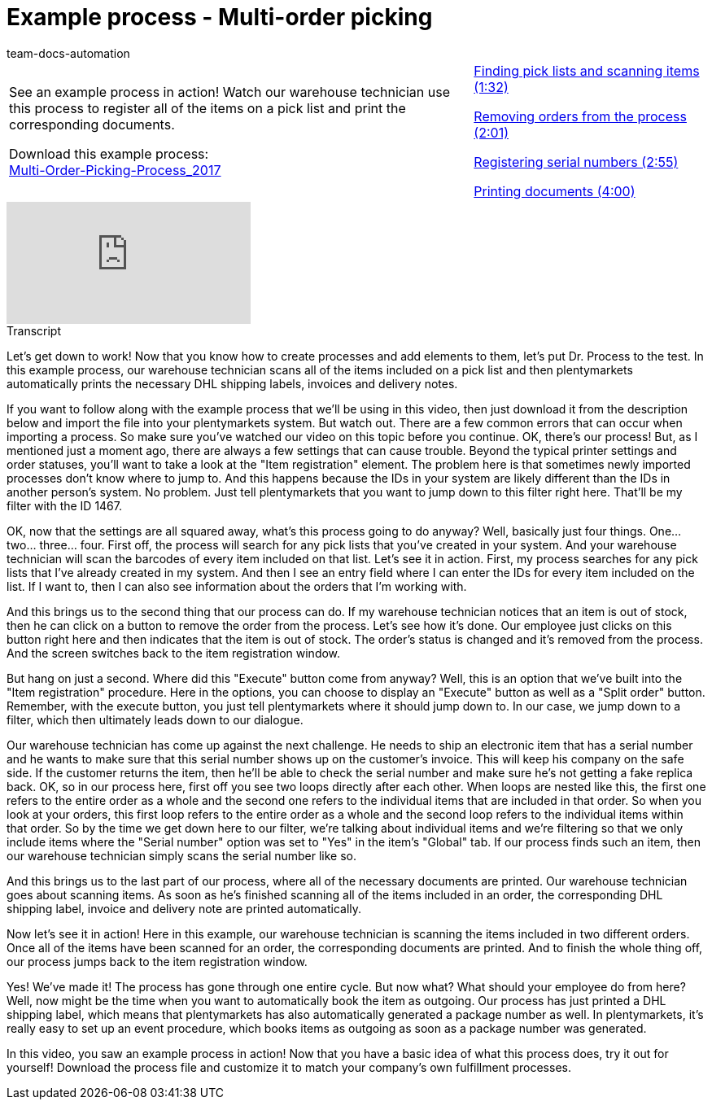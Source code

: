 = Example process - Multi-order picking
:page-index: false
:id: CKHECHX
:author: team-docs-automation

//tag::einleitung[]
[cols="2, 1" grid=none]
|===
|See an example process in action! Watch our warehouse technician use this process to register all of the items on a pick list and print the corresponding documents.

Download this example process: +
link:https://cdn02.plentymarkets.com/pmsbpnokwu6a/frontend/plentyprocess/Multi-Order-Picking-Prozess_2017.plentyprocess[Multi-Order-Picking-Process_2017^]

|xref:videos:example-multi-finding.adoc#video[Finding pick lists and scanning items (1:32)]

xref:videos:example-multi-removing.adoc#video[Removing orders from the process (2:01)]

xref:videos:example-multi-registering.adoc#video[Registering serial numbers (2:55)]

xref:videos:example-multi-printing.adoc#video[Printing documents (4:00)]

|===
//end::einleitung[]

video::228965327[vimeo]

//tag::transkript[]
[.collapseBox]
.Transcript
--
Let's get down to work! Now that you know how to create processes and add elements to them, let's put Dr. Process to the test.
In this example process, our warehouse technician scans all of the items included on a pick list and then plentymarkets automatically prints the necessary DHL shipping labels, invoices and delivery notes.

If you want to follow along with the example process that we'll be using in this video, then just download it from the description below and import the file into your plentymarkets system. But watch out. There are a few common errors that can occur when importing a process.
So make sure you've watched our video on this topic before you continue.
OK, there's our process! But, as I mentioned just a moment ago, there are always a few settings that can cause trouble. Beyond the typical printer settings and order statuses, you'll want to take a look at the "Item registration" element.
The problem here is that sometimes newly imported processes don't know where to jump to. And this happens because the IDs in your system are likely different than the IDs in another person's system.
No problem. Just tell plentymarkets that you want to jump down to this filter right here.
That'll be my filter with the ID 1467.

OK, now that the settings are all squared away, what's this process going to do anyway? Well, basically just four things.
One... two... three... four.
First off, the process will search for any pick lists that you've created in your system.
And your warehouse technician will scan the barcodes of every item included on that list.
Let's see it in action.
First, my process searches for any pick lists that I've already created in my system.
And then I see an entry field where I can enter the IDs for every item included on the list.
If I want to, then I can also see information about the orders that I'm working with.

And this brings us to the second thing that our process can do.
If my warehouse technician notices that an item is out of stock, then he can click on a button to remove the order from the process.
Let's see how it's done.
Our employee just clicks on this button right here and then indicates that the item is out of stock.
The order's status is changed and it's removed from the process.
And the screen switches back to the item registration window.

But hang on just a second. Where did this "Execute" button come from anyway?
Well, this is an option that we've built into the "Item registration" procedure.
Here in the options, you can choose to display an "Execute" button as well as a "Split order" button.
Remember, with the execute button, you just tell plentymarkets where it should jump down to.
In our case, we jump down to a filter, which then ultimately leads down to our dialogue.

Our warehouse technician has come up against the next challenge. He needs to ship an electronic item that has a serial number and he wants to make sure that this serial number shows up on the customer's invoice. This will keep his company on the safe side. If the customer returns the item, then he'll be able to check the serial number and make sure he's not getting a fake replica back.
OK, so in our process here, first off you see two loops directly after each other.
When loops are nested like this, the first one refers to the entire order as a whole and the second one refers to the individual items that are included in that order.
So when you look at your orders, this first loop refers to the entire order as a whole and the second loop refers to the individual items within that order.
So by the time we get down here to our filter, we're talking about individual items and we're filtering so that we only include items where the "Serial number" option was set to "Yes" in the item's "Global" tab.
If our process finds such an item, then our warehouse technician simply scans the serial number like so.

And this brings us to the last part of our process, where all of the necessary documents are printed.
Our warehouse technician goes about scanning items. As soon as he's finished scanning all of the items included in an order, the corresponding DHL shipping label, invoice and delivery note are printed automatically.

Now let's see it in action!
Here in this example, our warehouse technician is scanning the items included in two different orders.
Once all of the items have been scanned for an order, the corresponding documents are printed.
And to finish the whole thing off, our process jumps back to the item registration window.

Yes! We've made it! The process has gone through one entire cycle. But now what? What should your employee do from here?
Well, now might be the time when you want to automatically book the item as outgoing.
Our process has just printed a DHL shipping label, which means that plentymarkets has also automatically generated a package number as well.
In plentymarkets, it's really easy to set up an event procedure, which books items as outgoing as soon as a package number was generated.

In this video, you saw an example process in action! Now that you have a basic idea of what this process does, try it out for yourself! Download the process file and customize it to match your company's own fulfillment processes.

--
//end::transkript[]
